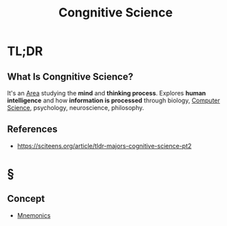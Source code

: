 #+TITLE: Congnitive Science
#+STARTUP: overview
#+ROAM_ALIAS: "Congnitive Science"
#+ROAM_TAGS: cognitive-science concept
#+CREATED: [2021-06-06 Paz]
#+LAST_MODIFIED: [2021-06-06 Paz 20:57]

* TL;DR
** What Is Congnitive Science?
It's an [[file:area.org][Area]] studying the *mind* and *thinking process*. Explores *human intelligence* and how *information is processed* through biology, [[file:20210530193438-concept.org][Computer Science]], psychology, neuroscience, philosophy.
# ** Why Is Congnitive Science Important?
# ** When To Use Congnitive Science?
# ** How To Use Congnitive Science?
# ** Examples of Congnitive Science
# ** Founder(s) of Congnitive Science
** References
+ https://sciteens.org/article/tldr-majors-cognitive-science-pt2

* §
# ** MOC
# ** Claim
** Concept
:PROPERTIES:
:ID:       2486be81-8dc5-485a-b9ee-c10351a4d8d5
:END:
- [[file:20210606210429-mnemonics.org][Mnemonics]]
# ** Anecdote
# *** Story
# *** Stat
# *** Study
# *** Chart
# ** Name
# *** Place
# *** People
# *** Event
# *** Date
# ** Tip
# ** Howto
